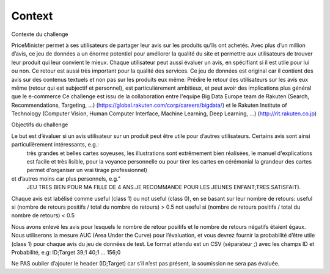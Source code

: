 Context
=======

Contexte du challenge

PriceMinister permet à ses utilisateurs de partager leur avis sur les produits 
qu’ils ont achetés. Avec plus d’un million d’avis, ce jeu de données a un 
énorme potentiel pour améliorer la qualité du site et permettre aux 
utilisateurs de trouver leur produit qui leur convient le mieux. Chaque 
utilisateur peut aussi évaluer un avis, en spécifiant si il est utile pour lui 
ou non. Ce retour est aussi très important pour la qualité des services.  Ce 
jeu de données est original car il contient des avis sur des contenus textuels 
et non pas sur les produits eux même. Prédire le retour des utilisateurs sur 
les avis eux même (retour qui est subjectif et personnel), est particulièrement 
ambitieux, et peut avoir des implications plus général que le e-commerce
Ce challenge est issu de la collaboration entre l'equipe Big Data Europe team 
de Rakuten (Search, Recommendations, Targeting, ...) 
(https://global.rakuten.com/corp/careers/bigdata/) et le Rakuten Institute of 
Technology (Computer Vision, Human Computer Interface, Machine Learning, Deep 
Learning, ...) (http://rit.rakuten.co.jp)


Objectifs du challenge

Le but est d’évaluer si un avis utilisateur sur un produit peut être utile pour d’autres utilisateurs. Certains avis sont ainsi particulièrement intéressants, e.g.:
 très grandes et belles cartes soyeuses, les illustrations sont extrêmement bien réalisées, le manuel d'explications est facile et très lisible, pour la voyance personnelle ou pour tirer les cartes en cérémonial la grandeur des cartes permet d'organiser un vrai tirage professionnel)
et d’autres moins car plus personnels, e.g."
 JEU TRES BIEN POUR MA FILLE DE 4 ANS.JE RECOMMANDE POUR LES JEUNES ENFANT;TRES SATISFAIT).
Chaque avis est labélisé comme useful (class 1) ou not useful (class 0), en se basant sur leur nombre de retours:
useful si (nombre de retours positifs / total du nombre de retours) > 0.5
not useful si (nombre de retours positifs / total du nombre de retours) < 0.5

Nous avons enlevé les avis pour lesquels le nombre de retour positifs et le nombre de retours négatifs étaient égaux. Nous utiliserons la mesure AUC (Area Under the Curve) pour l’évaluation, et vous devrez fournir la probabilité d’être utile (class 1) pour chaque avis du jeu de données de test.
Le format attendu est un CSV (séparateur ;) avec les champs ID et Probabilité, e.g:
ID;Target
39;1
40;1
...
156;0
 
Ne PAS oublier d’ajouter le header (ID;Target) car s’il n’est pas présent, la soumission ne sera pas évaluée.
